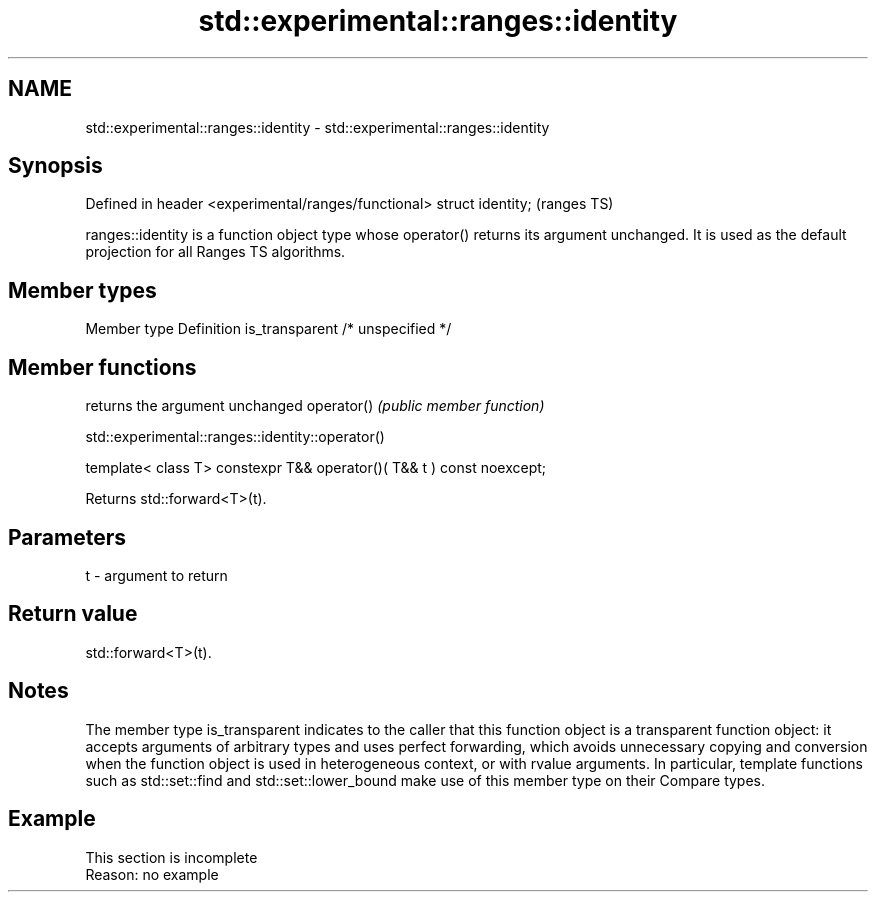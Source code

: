 .TH std::experimental::ranges::identity 3 "2020.03.24" "http://cppreference.com" "C++ Standard Libary"
.SH NAME
std::experimental::ranges::identity \- std::experimental::ranges::identity

.SH Synopsis

Defined in header <experimental/ranges/functional>
struct identity;                                    (ranges TS)

ranges::identity is a function object type whose operator() returns its argument unchanged. It is used as the default projection for all Ranges TS algorithms.

.SH Member types


Member type    Definition
is_transparent /* unspecified */


.SH Member functions


           returns the argument unchanged
operator() \fI(public member function)\fP


 std::experimental::ranges::identity::operator()


template< class T>
constexpr T&& operator()( T&& t ) const noexcept;

Returns std::forward<T>(t).

.SH Parameters


t - argument to return


.SH Return value

std::forward<T>(t).

.SH Notes

The member type is_transparent indicates to the caller that this function object is a transparent function object: it accepts arguments of arbitrary types and uses perfect forwarding, which avoids unnecessary copying and conversion when the function object is used in heterogeneous context, or with rvalue arguments. In particular, template functions such as std::set::find and std::set::lower_bound make use of this member type on their Compare types.

.SH Example


 This section is incomplete
 Reason: no example




